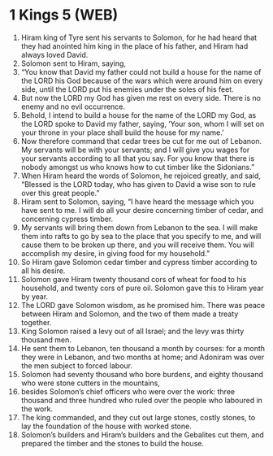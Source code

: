 * 1 Kings 5 (WEB)
:PROPERTIES:
:ID: WEB/11-1KI05
:END:

1. Hiram king of Tyre sent his servants to Solomon, for he had heard that they had anointed him king in the place of his father, and Hiram had always loved David.
2. Solomon sent to Hiram, saying,
3. “You know that David my father could not build a house for the name of the LORD his God because of the wars which were around him on every side, until the LORD put his enemies under the soles of his feet.
4. But now the LORD my God has given me rest on every side. There is no enemy and no evil occurrence.
5. Behold, I intend to build a house for the name of the LORD my God, as the LORD spoke to David my father, saying, ‘Your son, whom I will set on your throne in your place shall build the house for my name.’
6. Now therefore command that cedar trees be cut for me out of Lebanon. My servants will be with your servants; and I will give you wages for your servants according to all that you say. For you know that there is nobody amongst us who knows how to cut timber like the Sidonians.”
7. When Hiram heard the words of Solomon, he rejoiced greatly, and said, “Blessed is the LORD today, who has given to David a wise son to rule over this great people.”
8. Hiram sent to Solomon, saying, “I have heard the message which you have sent to me. I will do all your desire concerning timber of cedar, and concerning cypress timber.
9. My servants will bring them down from Lebanon to the sea. I will make them into rafts to go by sea to the place that you specify to me, and will cause them to be broken up there, and you will receive them. You will accomplish my desire, in giving food for my household.”
10. So Hiram gave Solomon cedar timber and cypress timber according to all his desire.
11. Solomon gave Hiram twenty thousand cors of wheat for food to his household, and twenty cors of pure oil. Solomon gave this to Hiram year by year.
12. The LORD gave Solomon wisdom, as he promised him. There was peace between Hiram and Solomon, and the two of them made a treaty together.
13. King Solomon raised a levy out of all Israel; and the levy was thirty thousand men.
14. He sent them to Lebanon, ten thousand a month by courses: for a month they were in Lebanon, and two months at home; and Adoniram was over the men subject to forced labour.
15. Solomon had seventy thousand who bore burdens, and eighty thousand who were stone cutters in the mountains,
16. besides Solomon’s chief officers who were over the work: three thousand and three hundred who ruled over the people who laboured in the work.
17. The king commanded, and they cut out large stones, costly stones, to lay the foundation of the house with worked stone.
18. Solomon’s builders and Hiram’s builders and the Gebalites cut them, and prepared the timber and the stones to build the house.
